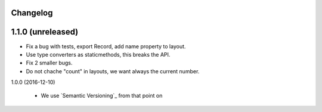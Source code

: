 Changelog
---------

1.1.0 (unreleased)
------------------

- Fix a bug with tests, export Record, add name property to layout.

- Use type converters as staticmethods, this breaks the API.

- Fix 2 smaller bugs.

- Do not chache "count" in layouts, we want always the current number.


1.0.0 (2016-12-10)

  - We use `Semantic Versioning`_ from that point on
